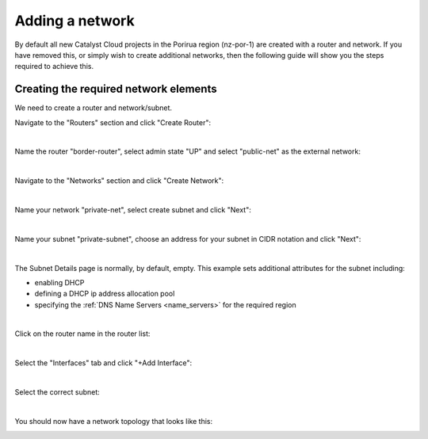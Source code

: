 ################
Adding a network
################

By default all new Catalyst Cloud projects in the Porirua region (nz-por-1)
are created with a router and network. If you have removed this, or simply
wish to create additional networks, then the following guide will show you
the steps required to achieve this.

.. _creating_networks:

Creating the required network elements
======================================

We need to create a router and network/subnet.

Navigate to the "Routers" section and click "Create Router":

.. image:: ../_static/fi-router-create.png
   :align: center

|

Name the router "border-router", select admin state "UP" and select
"public-net" as the external network:

.. image:: ../_static/fi-router-name.png
   :align: center

|

Navigate to the "Networks" section and click "Create Network":

.. image:: ../_static/fi-network-create.png
   :align: center

|

Name your network "private-net", select create subnet and click "Next":

.. image:: ../_static/fi-network-create-name.png
   :align: center

|

Name your subnet "private-subnet", choose an address for your subnet in CIDR
notation and click "Next":

.. image:: ../_static/fi-network-address.png
   :align: center

|

The Subnet Details page is normally, by default, empty. This example sets
additional attributes for the subnet including:

- enabling DHCP
- defining a DHCP ip address allocation pool
- specifying the :ref:`DNS Name Servers <name_servers>` for the required region

.. image:: ../_static/fi-network-detail.png
   :align: center

|

Click on the router name in the router list:

.. image:: ../_static/fi-router-detail.png
   :align: center

|

Select the "Interfaces" tab and click "+Add Interface":

.. image:: ../_static/fi-router-interface-add.png
   :align: center

|

Select the correct subnet:

.. image:: ../_static/fi-router-interface-subnet.png
   :align: center

|

You should now have a network topology that looks like this:

.. image:: ../_static/fi-network-topology.png
   :align: center
